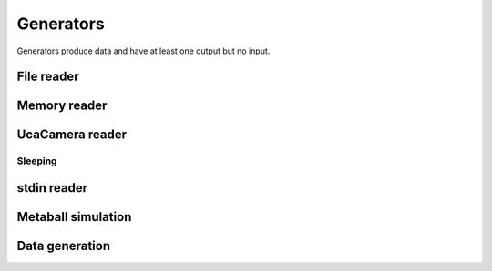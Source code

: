 ==========
Generators
==========

Generators produce data and have at least one output but no input.


File reader
===========

.. gobj:class:: read

    The reader loads single files from disk to produce a stream of
    two-dimensional data items. Supported file types depend on the compiled
    plugin. Raw (`.raw`) and EDF (`.edf`) files can always be read without
    additional support. Additionally, loading TIFF (`.tif` and `.tiff`) and HDF5
    (`.h5`) files might be supported.

    The nominal resolution can be decreased by specifying the :gobj:prop:`y`
    coordinate and a :gobj:prop:`height`. Due to reduced I/O, this can
    dramatically improve performance.

    .. gobj:prop:: path:string

        Glob-style pattern that describes the file path. For HDF5 files this
        must point to a file and a data set separated by a colon, e.g.
        ``/path/to/file.h5:/my/data/set``.

    .. gobj:prop:: number:uint

        Number of files to read.

    .. gobj:prop:: start:uint

        First index from where files are read.

    .. gobj:prop:: step:uint

        Number of files to skip.

    .. gobj:prop:: y:uint

        Vertical coordinate from where to start reading.

    .. gobj:prop:: height:uint

        Height of the region that is read from the image.

    .. gobj:prop:: y-step:uint

        Read every ``y-step`` row.

    .. gobj:prop:: convert:boolean

        Convert input data to float elements, enabled by default.

    .. gobj:prop:: raw-width:uint

        Specifies the width of raw files.

    .. gobj:prop:: raw-height:uint

        Specifies the height of raw files.

    .. gobj:prop:: raw-bitdepth:uint

        Specifies the bit depth of raw files.

    .. gobj:prop:: raw-offset:ulong

        Sets the offset to the beginning of raw image in bytes.

    .. gobj:prop:: type:enum

        Overrides the type detection that is based on the file extension. For
        example, to load `.foo` files as raw files, set the ``type`` property to
        `raw`.


Memory reader
=============

.. gobj:class:: memory-in

    Reads data from a pre-allocated memory region. Unlike input and output tasks
    this can be used to interface with other code more directly, e.g. to read
    from a NumPy buffer::

        from gi.repository import Ufo
        import numpy as np
        import tifffile


        ref = np.random.random((512, 512)).astype(np.float32)

        pm = Ufo.PluginManager()
        g = Ufo.TaskGraph()
        sched = Ufo.Scheduler()
        read = pm.get_task('memory-in')
        write = pm.get_task('write')

        read.props.pointer = ref.__array_interface__['data'][0]
        read.props.width = ref.shape[1]
        read.props.height = ref.shape[0]
        read.props.number = 1

        write.props.filename = 'out.tif'

        g.connect_nodes(read, write)
        sched.run(g)

        out = tifffile.imread('out.tif')
        assert np.sum(out - ref) == 0.0

    .. gobj:prop:: pointer:ulong

        Pointer to pre-allocated memory.

    .. gobj:prop:: width:uint

        Specifies the width of input.

    .. gobj:prop:: height:uint

        Specifies the height of input.

    .. gobj:prop:: number:uint

        Specifies the number of items to read.


UcaCamera reader
================

.. gobj:class:: camera

    The camera task uses `libuca`_ to read frames from a connected camera and
    provides them as a stream.

    When :gobj:prop:`name` is provided, the corresponding plugin is instantiated
    by the camera task itself. However, an already configured UcaCamera object
    can also be passed via :gobj:prop:`camera`.

    .. gobj:prop:: name:string

        Name of the camera that is used.

    .. gobj:prop:: number:uint

        Number of frames that are recorded.

    .. gobj:prop:: properties:string

        Property string, i.e. ``roi-width=512 exposure-time=0.1``.

    .. _libuca: https://github.com/ufo-kit/libuca

    .. note:: This requires third-party library *libuca*.


Sleeping
--------

.. gobj:class:: sleep

    .. gobj:prop:: time:double

        Time to sleep in seconds.


stdin reader
============

.. gobj:class:: stdin

    Reads data from stdin to produce a valid data stream. :gobj:prop:`width`,
    :gobj:prop:`height` and :gobj:prop:`bitdepth` must be set correctly to
    ensure correctly sized data items.

    .. gobj:prop:: width:uint

        Specifies the width of input.

    .. gobj:prop:: height:uint

        Specifies the height of input.

    .. gobj:prop:: bitdepth:uint

        Specifies the bit depth of input.

    .. gobj:prop:: convert:boolean

        Convert input data types to float, enabled by default.


Metaball simulation
===================

.. gobj:class:: metaballs

    Generate animated meta balls. In each time step the meta balls move by a
    random velocity.

    .. gobj:prop:: width:uint

        Width of output data stream.

    .. gobj:prop:: height:uint

        Height of output data stream.

    .. gobj:prop:: number-balls:uint

        Number of meta balls.

    .. gobj:prop:: number:uint

        Length of data stream.


Data generation
===============

.. gobj:class:: dummy-data

    Only asks for image data sized :gobj:prop:`width` times :gobj:prop:`height`
    times :gobj:prop:`depth` and forwards :gobj:prop:`number` of them to the
    next filter. The data is never touched if :gobj:prop:`init` is not set, thus
    it might be suitable for performance measurements.

    .. gobj:prop:: width:uint

        Width of image data stream.

    .. gobj:prop:: height:uint

        Height of image data stream.

    .. gobj:prop:: depth:uint

        Depth of image data stream.

    .. gobj:prop:: number:uint

        Number of images to produce.

    .. gobj:prop:: init:float

        Value to initialize the output buffer.
